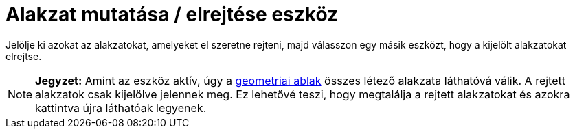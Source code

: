 = Alakzat mutatása / elrejtése eszköz
:page-en: tools/Show_Hide_Object
ifdef::env-github[:imagesdir: /hu/modules/ROOT/assets/images]

Jelölje ki azokat az alakzatokat, amelyeket el szeretne rejteni, majd válasszon egy másik eszközt, hogy a kijelölt
alakzatokat elrejtse.

[NOTE]
====

*Jegyzet:* Amint az eszköz aktív, úgy a xref:/Geometria_ablak.adoc[geometriai ablak] összes létező alakzata láthatóvá
válik. A rejtett alakzatok csak kijelölve jelennek meg. Ez lehetővé teszi, hogy megtalálja a rejtett alakzatokat és
azokra kattintva újra láthatóak legyenek.

====
